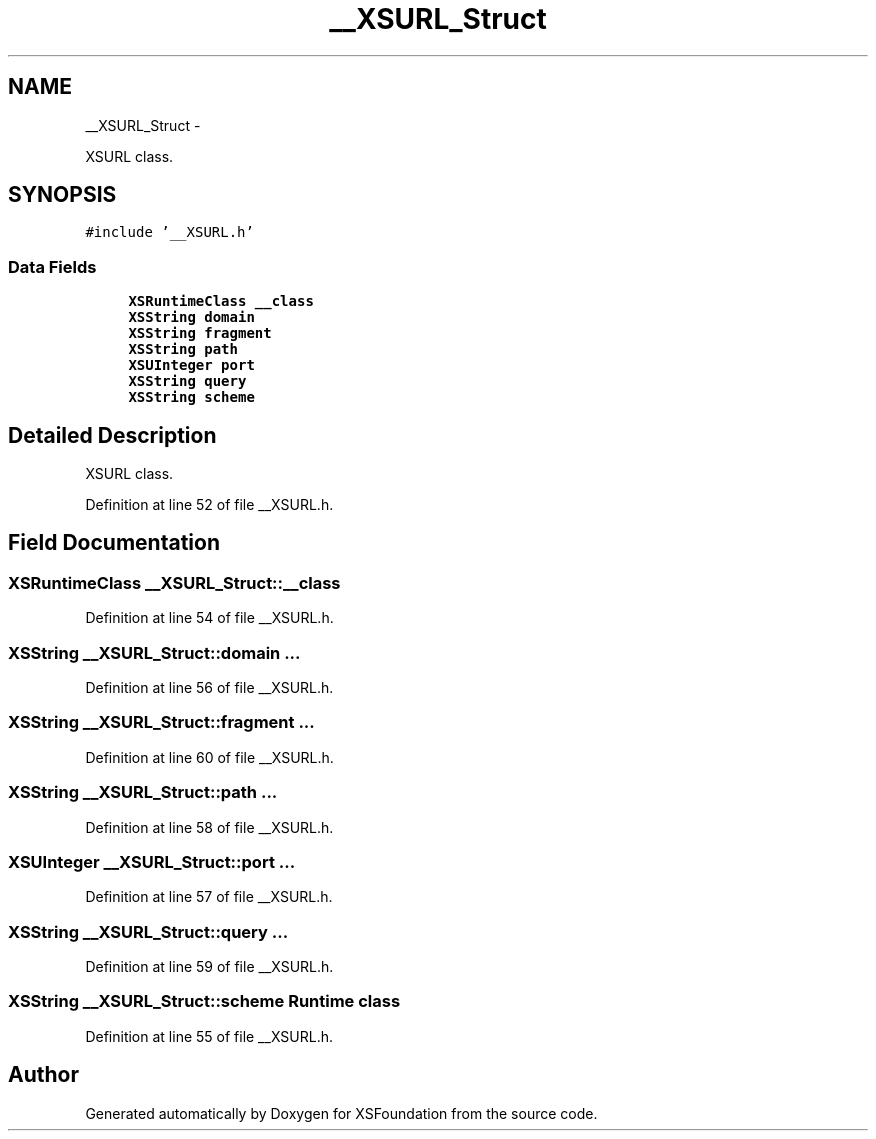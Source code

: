 .TH "__XSURL_Struct" 3 "Sun Apr 24 2011" "Version 1.2.2-0" "XSFoundation" \" -*- nroff -*-
.ad l
.nh
.SH NAME
__XSURL_Struct \- 
.PP
XSURL class.  

.SH SYNOPSIS
.br
.PP
.PP
\fC#include '__XSURL.h'\fP
.SS "Data Fields"

.in +1c
.ti -1c
.RI "\fBXSRuntimeClass\fP \fB__class\fP"
.br
.ti -1c
.RI "\fBXSString\fP \fBdomain\fP"
.br
.ti -1c
.RI "\fBXSString\fP \fBfragment\fP"
.br
.ti -1c
.RI "\fBXSString\fP \fBpath\fP"
.br
.ti -1c
.RI "\fBXSUInteger\fP \fBport\fP"
.br
.ti -1c
.RI "\fBXSString\fP \fBquery\fP"
.br
.ti -1c
.RI "\fBXSString\fP \fBscheme\fP"
.br
.in -1c
.SH "Detailed Description"
.PP 
XSURL class. 
.PP
Definition at line 52 of file __XSURL.h.
.SH "Field Documentation"
.PP 
.SS "\fBXSRuntimeClass\fP \fB__XSURL_Struct::__class\fP"
.PP
Definition at line 54 of file __XSURL.h.
.SS "\fBXSString\fP \fB__XSURL_Struct::domain\fP"... 
.PP
Definition at line 56 of file __XSURL.h.
.SS "\fBXSString\fP \fB__XSURL_Struct::fragment\fP"... 
.PP
Definition at line 60 of file __XSURL.h.
.SS "\fBXSString\fP \fB__XSURL_Struct::path\fP"... 
.PP
Definition at line 58 of file __XSURL.h.
.SS "\fBXSUInteger\fP \fB__XSURL_Struct::port\fP"... 
.PP
Definition at line 57 of file __XSURL.h.
.SS "\fBXSString\fP \fB__XSURL_Struct::query\fP"... 
.PP
Definition at line 59 of file __XSURL.h.
.SS "\fBXSString\fP \fB__XSURL_Struct::scheme\fP"Runtime class 
.PP
Definition at line 55 of file __XSURL.h.

.SH "Author"
.PP 
Generated automatically by Doxygen for XSFoundation from the source code.
